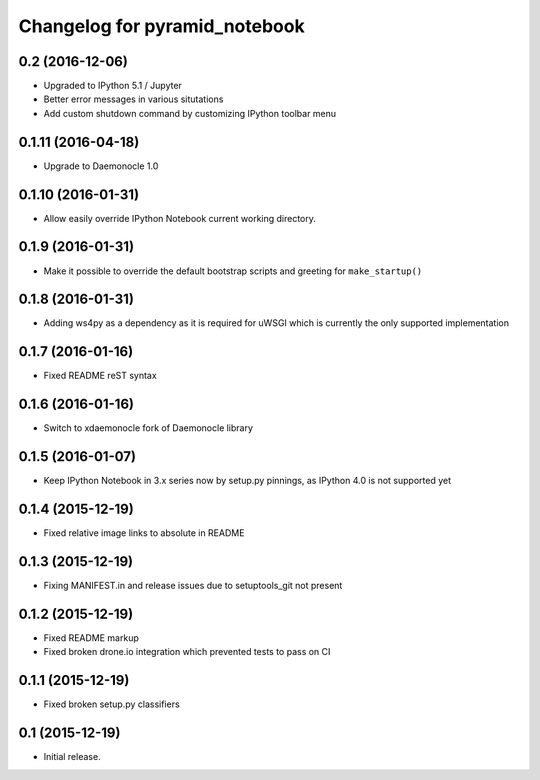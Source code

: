 Changelog for pyramid_notebook
==============================

0.2 (2016-12-06)
----------------

- Upgraded to IPython 5.1 / Jupyter

- Better error messages in various situtations

- Add custom shutdown command by customizing IPython toolbar menu


0.1.11 (2016-04-18)
-------------------

- Upgrade to Daemonocle 1.0


0.1.10 (2016-01-31)
-------------------

- Allow easily override IPython Notebook current working directory.


0.1.9 (2016-01-31)
------------------

- Make it possible to override the default bootstrap scripts and greeting for ``make_startup()``


0.1.8 (2016-01-31)
------------------

- Adding ws4py as a dependency as it is required for uWSGI which is currently the only supported implementation


0.1.7 (2016-01-16)
------------------

- Fixed README reST syntax


0.1.6 (2016-01-16)
------------------

- Switch to xdaemonocle fork of Daemonocle library


0.1.5 (2016-01-07)
------------------

- Keep IPython Notebook in 3.x series now by setup.py pinnings, as IPython 4.0 is not supported yet


0.1.4 (2015-12-19)
------------------

- Fixed relative image links to absolute in README


0.1.3 (2015-12-19)
------------------

- Fixing MANIFEST.in and release issues due to setuptools_git not present


0.1.2 (2015-12-19)
------------------

- Fixed README markup

- Fixed broken drone.io integration which prevented tests to pass on CI

0.1.1 (2015-12-19)
------------------

- Fixed broken setup.py classifiers

0.1 (2015-12-19)
----------------

- Initial release.
